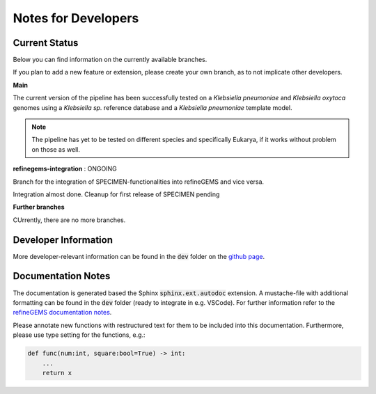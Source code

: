 Notes for Developers
=====================

Current Status
--------------
Below you can find information on the currently available branches.

If you plan to add a new feature or extension, please create your own branch, as to not implicate other
developers.

**Main** 

The current version of the pipeline has been successfully tested on a *Klebsiella pneumoniae* and *Klebsiella oxytoca* genomes using
a *Klebsiella sp.* reference database and a *Klebsiella pneumoniae* template model.

.. note::

    The pipeline has yet to be tested on different species and specifically Eukarya, if it works without problem on those as well.

**refinegems-integration** : ONGOING

Branch for the integration of SPECIMEN-functionalities into refineGEMS and vice versa.

Integration almost done. Cleanup for first release of SPECIMEN pending

**Further branches**

CUrrently, there are no more branches.

Developer Information
---------------------

More developer-relevant information can be found in the :code:`dev` folder on the `github page <https://github.com/draeger-lab/SPECIMEN>`__.

Documentation Notes
-------------------
The documentation is generated based the Sphinx :code:`sphinx.ext.autodoc` extension.
A mustache-file with additional formatting can be found in the :code:`dev` folder (ready to integrate in e.g. VSCode). 
For further information refer to the `refineGEMS documentation notes <https://refinegems.readthedocs.io/en/latest/development.html>`__.

Please annotate new functions with restructured text for them to be included into this documentation.
Furthermore, please use type setting for the functions, e.g.:

.. code-block:: python

    def func(num:int, square:bool=True) -> int:
        ...
        return x